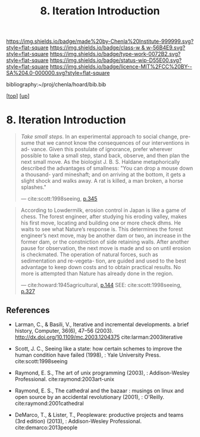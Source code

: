 #   -*- mode: org; fill-column: 60 -*-

#+TITLE: 8. Iteration Introduction
#+STARTUP: showall
#+TOC: headlines 4
#+PROPERTY: filename
#+LINK: pdf   pdfview:~/proj/chenla/hoard/lib/

[[https://img.shields.io/badge/made%20by-Chenla%20Institute-999999.svg?style=flat-square]] 
[[https://img.shields.io/badge/class-w & w-56B4E9.svg?style=flat-square]]
[[https://img.shields.io/badge/type-work-0072B2.svg?style=flat-square]]
[[https://img.shields.io/badge/status-wip-D55E00.svg?style=flat-square]]
[[https://img.shields.io/badge/licence-MIT%2FCC%20BY--SA%204.0-000000.svg?style=flat-square]]

bibliography:~/proj/chenla/hoard/bib.bib

[[[../../index.org][top]]] [[[../index.org][up]]]

* 8. Iteration Introduction
  :PROPERTIES:
  :CUSTOM_ID: 
  :Name:      /home/deerpig/proj/chenla/warp/06/08/intro.org
  :Created:   2018-06-05T09:32@Prek Leap (11.642600N-104.919210W)
  :ID:        20713a91-e354-4019-966f-cdd454f0f84c
  :VER:       581438036.973362517
  :GEO:       48P-491193-1287029-15
  :BXID:      proj:MYJ5-5015
  :Class:     primer
  :Type:      work
  :Status:    wip
  :Licence:   MIT/CC BY-SA 4.0
  :END:

#+begin_quote
/Take small steps/. In an experimental approach to social change, pre-
sume that we cannot know the consequences of our interventions in ad-
vance. Given this postulate of ignorance, prefer wherever possible to
take a small step, stand back, observe, and then plan the next small
move. As the biologist J. B. S. Haldane metaphorically described the
advantages of smallness: "You can drop a mouse down a thousand-
yard mineshaft; and on arriving at the bottom, it gets a slight shock
and walks away. A rat is killed, a man broken, a horse splashes."

 — cite:scott:1998seeing, [[pdf:scott:1998seeing.org::362][p.345]]
#+end_quote

#+begin_quote
According to Lowdermilk, erosion control in Japan is like a
game of chess.  The forest engineer, after studying his
eroding valley, makes his first move, locating and building
one or more check dhms. He waits to see what Nature’s
response is. This determines the forest engineer’s next
move, \Vhich may be another dam or two, an increase in the
former dam, or the constniction of side retaining
walls. After another pause for observation, the next move is
made and so on until erosion is checkmated. The operation of
natural forces, such as sedimentation and re-vegeta- tion,
are guided and used to the best advantage to keep down costs
and to obtain practical results. No more is attempted than
Nature has already done in the region.

— cite:howard:1945agricultural, [[pdf:howard:1945agricultural.pdf::171][p.144]]
  SEE: cite:scott:1998seeing, [[pdf:scott:1998seeing::344][p.327]]
#+end_quote


** References




  - Larman, C., & Basili, V., Iterative and incremental
    developments. a brief history, Computer, 36(6), 47–56
    (2003).  http://dx.doi.org/10.1109/mc.2003.1204375
    cite:larman:2003iterative
  - Scott, J. C., Seeing like a state: how certain schemes
    to improve the human condition have failed (1998), :
    Yale University Press.
    cite:scott:1998seeing
  - Raymond, E. S., The art of unix programming (2003), :
    Addison-Wesley Professional.
    cite:raymond:2003art-unix
  - Raymond, E. S., The cathedral and the bazaar : musings
    on linux and open source by an accidental revolutionary
    (2001), : O'Reilly.
    cite:raymond:2001cathedral

  - DeMarco, T., & Lister, T., Peopleware: productive
    projects and teams (3rd edition) (2013), :
    Addison-Wesley Professional.
    cite:demarco:2013people
